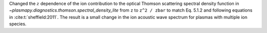 Changed the :math:`z` dependence of the ion contribution to the optical Thomson scattering
spectral density function in `~plasmapy.diagnostics.thomson.spectral_density_lite` from ``z``
to ``z^2 / zbar`` to match Eq. 5.1.2 and following equations in :cite:t:`sheffield:2011`.
The result is a small change in the ion acoustic wave spectrum for plasmas
with multiple ion species.

